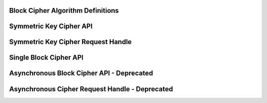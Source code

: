 Block Cipher Algorithm Definitions
----------------------------------

.. kernel-doc:: include/linux/crypto.h
   :doc: Block Cipher Algorithm Definitions

.. kernel-doc:: include/linux/crypto.h
   :functions: crypto_alg ablkcipher_alg cipher_alg

Symmetric Key Cipher API
------------------------

.. kernel-doc:: include/crypto/skcipher.h
   :doc: Symmetric Key Cipher API

.. kernel-doc:: include/crypto/skcipher.h
   :functions: crypto_alloc_skcipher crypto_free_skcipher crypto_has_skcipher crypto_skcipher_ivsize crypto_skcipher_blocksize crypto_skcipher_setkey crypto_skcipher_reqtfm crypto_skcipher_encrypt crypto_skcipher_decrypt

Symmetric Key Cipher Request Handle
-----------------------------------

.. kernel-doc:: include/crypto/skcipher.h
   :doc: Symmetric Key Cipher Request Handle

.. kernel-doc:: include/crypto/skcipher.h
   :functions: crypto_skcipher_reqsize skcipher_request_set_tfm skcipher_request_alloc skcipher_request_free skcipher_request_set_callback skcipher_request_set_crypt

Single Block Cipher API
-----------------------

.. kernel-doc:: include/linux/crypto.h
   :doc: Single Block Cipher API

.. kernel-doc:: include/linux/crypto.h
   :functions: crypto_alloc_cipher crypto_free_cipher crypto_has_cipher crypto_cipher_blocksize crypto_cipher_setkey crypto_cipher_encrypt_one crypto_cipher_decrypt_one

Asynchronous Block Cipher API - Deprecated
------------------------------------------

.. kernel-doc:: include/linux/crypto.h
   :doc: Asynchronous Block Cipher API

.. kernel-doc:: include/linux/crypto.h
   :functions: crypto_free_ablkcipher crypto_has_ablkcipher crypto_ablkcipher_ivsize crypto_ablkcipher_blocksize crypto_ablkcipher_setkey crypto_ablkcipher_reqtfm crypto_ablkcipher_encrypt crypto_ablkcipher_decrypt

Asynchronous Cipher Request Handle - Deprecated
-----------------------------------------------

.. kernel-doc:: include/linux/crypto.h
   :doc: Asynchronous Cipher Request Handle

.. kernel-doc:: include/linux/crypto.h
   :functions: crypto_ablkcipher_reqsize ablkcipher_request_set_tfm ablkcipher_request_alloc ablkcipher_request_free ablkcipher_request_set_callback ablkcipher_request_set_crypt
